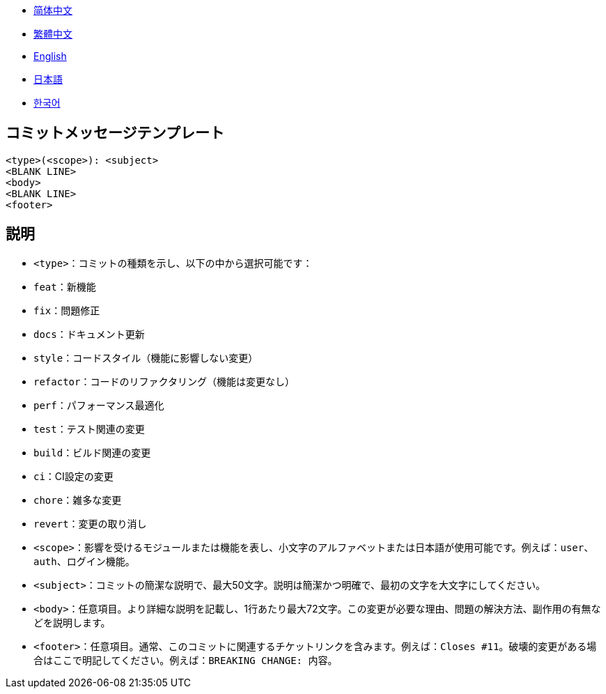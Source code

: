 :doctype: article
:imagesdir: ..
:icons: font

- link:COMMIT_MESSAGE_TEMPLATE.zh_CN.adoc[简体中文]
- link:COMMIT_MESSAGE_TEMPLATE.zh_TW.adoc[繁體中文]
- link:../COMMIT_MESSAGE_TEMPLATE.adoc[English]
- link:COMMIT_MESSAGE_TEMPLATE.ja.adoc[日本語]
- link:COMMIT_MESSAGE_TEMPLATE.ko.adoc[한국어]

== コミットメッセージテンプレート

[source,text]
----
<type>(<scope>): <subject>
<BLANK LINE>
<body>
<BLANK LINE>
<footer>
----

[#explanation]
== 説明

- `<type>`：コミットの種類を示し、以下の中から選択可能です：
- `feat`：新機能
- `fix`：問題修正
- `docs`：ドキュメント更新
- `style`：コードスタイル（機能に影響しない変更）
- `refactor`：コードのリファクタリング（機能は変更なし）
- `perf`：パフォーマンス最適化
- `test`：テスト関連の変更
- `build`：ビルド関連の変更
- `ci`：CI設定の変更
- `chore`：雑多な変更
- `revert`：変更の取り消し

- `<scope>`：影響を受けるモジュールまたは機能を表し、小文字のアルファベットまたは日本語が使用可能です。例えば：`user`、`auth`、`ログイン機能`。

- `<subject>`：コミットの簡潔な説明で、最大50文字。説明は簡潔かつ明確で、最初の文字を大文字にしてください。

- `<body>`：任意項目。より詳細な説明を記載し、1行あたり最大72文字。この変更が必要な理由、問題の解決方法、副作用の有無などを説明します。

- `<footer>`：任意項目。通常、このコミットに関連するチケットリンクを含みます。例えば：`Closes #11`。破壊的変更がある場合はここで明記してください。例えば：`BREAKING CHANGE: 内容`。
